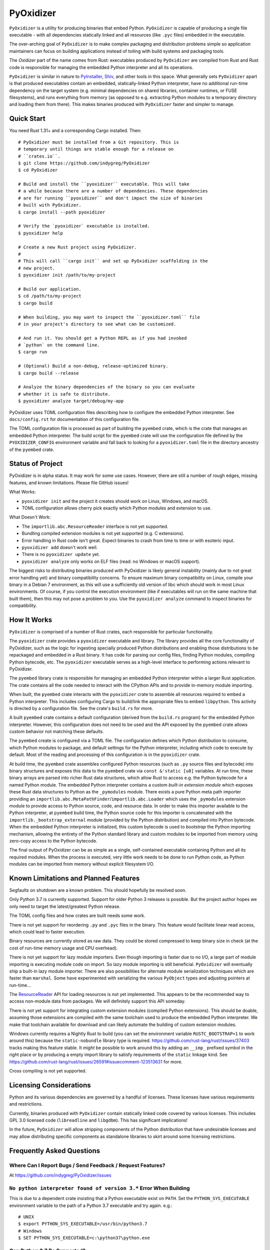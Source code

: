 ==========
PyOxidizer
==========

``PyOxidizer`` is a utility for producing binaries that embed Python.
``PyOxidizer`` is capable of producing a single file executable - with
all dependencies statically linked and all resources (like ``.pyc``
files) embedded in the executable.

The over-arching goal of ``PyOxidizer`` is to make complex packaging and
distribution problems simple so application maintainers can focus on
building applications instead of toiling with build systems and packaging
tools.

The *Oxidizer* part of the name comes from Rust: executables produced
by ``PyOxidizer`` are compiled from Rust and Rust code is responsible
for managing the embedded Python interpreter and all its operations.

``PyOxidizer`` is similar in nature to
`PyInstaller <http://www.pyinstaller.org/>`_,
`Shiv <https://shiv.readthedocs.io/en/latest/>`_, and other tools in
this space. What generally sets ``PyOxidizer`` apart is that produced
executables contain an embedded, statically-linked Python interpreter,
have no additional run-time dependency on the target system (e.g.
minimal dependencies on shared libraries, container runtimes, or
FUSE filesystems), and runs everything from memory (as opposed to
e.g. extracting Python modules to a temporary directory and loading
them from there). This makes binaries produced with ``PyOxidizer``
faster and simpler to manage.

Quick Start
===========

You need Rust 1.31+ and a corresponding Cargo installed. Then::

   # PyOxidizer must be installed from a Git repository. This is
   # temporary until things are stable enough for a release on
   # ``crates.io``.
   $ git clone https://github.com/indygreg/PyOxidizer
   $ cd PyOxidizer

   # Build and install the ``pyoxidizer`` executable. This will take
   # a while because there are a number of dependencies. These dependencies
   # are for running ``pyoxidizer`` and don't impact the size of binaries
   # built with PyOxidizer.
   $ cargo install --path pyoxidizer

   # Verify the `pyoxidizer` executable is installed.
   $ pyoxidizer help

   # Create a new Rust project using PyOxidizer.
   #
   # This will call ``cargo init`` and set up PyOxidizer scaffolding in the
   # new project.
   $ pyoxidizer init /path/to/my-project

   # Build our application.
   $ cd /path/to/my-project
   $ cargo build

   # When building, you may want to inspect the ``pyoxidizer.toml`` file
   # in your project's directory to see what can be customized.

   # And run it. You should get a Python REPL as if you had invoked
   # `python` on the command line.
   $ cargo run

   # (Optional) Build a non-debug, release-optimized binary.
   $ cargo build --release

   # Analyze the binary dependencies of the binary so you can evaluate
   # whether it is safe to distribute.
   $ pyoxidizer analyze target/debug/my-app

PyOxidizer uses TOML configuration files describing how to configure the
embedded Python interpreter. See ``docs/config.rst`` for documentation
of this configuration file.

The TOML configuration file is processed as part of building the
``pyembed`` crate, which is the crate that manages an embedded Python
interpreter. The build script for the ``pyembed`` crate will use the
configuration file defined by the ``PYOXIDIZER_CONFIG`` environment
variable and fall back to looking for a ``pyoxidizer.toml`` file
in the directory ancestry of the ``pyembed`` crate.

Status of Project
=================

PyOxidizer is in alpha status. It may work for some use cases. However, there
are still a number of rough edges, missing features, and known limitations.
Please file GitHub issues!

What Works:

* ``pyoxidizer init`` and the project it creates should work on Linux,
  Windows, and macOS.
* TOML configuration allows cherry pick exactly which Python modules
  and extension to use.

What Doesn't Work:

* The ``importlib.abc.ResourceReader`` interface is not yet supported.
* Bundling compiled extension modules is not yet supported (e.g. C
  extensions).
* Error handling in Rust code isn't great. Expect binaries to crash
  from time to time or with esoteric input.
* ``pyoxidizer add`` doesn't work well.
* There is no ``pyoxidizer update`` yet.
* ``pyoxidizer analyze`` only works on ELF files (read: no Windows or
  macOS support).

The biggest risks to distributing binaries produced with PyOxidizer is
likely general instability (mainly due to not great error handling yet)
and binary compatibility concerns. To ensure maximum binary compatibility
on Linux, compile your binary in a Debian 7 environment, as this will use
a sufficiently old version of libc which should work in most Linux
environments. Of course, if you control the execution environment (like if
executables will run on the same machine that built them), then this may
not pose a problem to you. Use the ``pyoxidizer analyze`` command to
inspect binaries for compatibility.

How It Works
============

``PyOxidizer`` is comprised of a number of Rust crates, each responsible
for particular functionality.

The ``pyoxidizer`` crate provides a ``pyoxidizer`` executable and library.
The library provides all the core functionality of PyOxidizer, such as
the logic for ingesting specially produced Python distributions and
enabling those distributions to be repackaged and embedded in a Rust
binary. It has code for parsing our config files, finding Python modules,
compiling Python bytecode, etc. The ``pyoxidizer`` executable serves
as a high-level interface to performing actions relevant to PyOxidizer.

The ``pyembed`` library crate is responsible for managing an embedded
Python interpreter within a larger Rust application. The crate contains
all the code needed to interact with the CPython APIs and to provide
in-memory module importing.

When built, the ``pyembed`` crate interacts with the ``pyoxidizer`` crate
to assemble all resources required to embed a Python interpreter. This
includes configuring Cargo to build/link the appropriate files to embed
``libpython``. This activity is directed by a configuration file. See the
crate's ``build.rs`` for more.

A built ``pyembed`` crate contains a default configuration (derived from
the ``build.rs`` program) for the embedded Python interpreter. However,
this configuration does not need to be used and the API exposed by the
``pyembed`` crate allows custom behavior not matching these defaults.

The ``pyembed`` create is configured via a TOML file. The configuration
defines which Python distribution to consume, which Python modules to
package, and default settings for the Python interpreter, including which
code to execute by default. Most of the reading and processing of this
configuration is in the ``pyoxidizer`` crate.

At build time, the ``pyembed`` crate assembles configured Python
resources (such as ``.py`` source files and bytecode) into binary structures
and exposes this data to the ``pyembed`` crate via ``const &'static [u8]``
variables. At run time, these binary arrays are parsed into richer Rust data
structures, which allow Rust to access e.g. the Python bytecode for
a named Python module. The embedded Python interpreter contains a
custom *built-in extension module* which exposes these Rust data
structures to Python as the ``_pymodules`` module. There exists a pure
Python meta path importer providing an
``importlib.abc.MetaPathFinder``/``importlib.abc.Loader`` which uses the
``_pymodules`` extension module to provide access to Python source,
code, and resource data. In order to make this importer available to
the Python interpreter, at ``pyembed`` build time, the Python source
code for this importer is concatenated with the
``importlib._bootstrap_external`` module (provided by the Python
distribution) and compiled into Python bytecode. When the embedded
Python interpreter is initialized, this custom bytecode is used
to *bootstrap* the Python importing mechanism, allowing the entirety
of the Python standard library and custom modules to be imported from
memory using zero-copy access to the Python bytecode.

The final output of PyOxidizer can be as simple as a single, self-contained
executable containing Python and all its required modules. When the
process is executed, very little work needs to be done to run Python code,
as Python modules can be imported from memory without explicit filesystem
I/O.

Known Limitations and Planned Features
======================================

Segfaults on shutdown are a known problem. This should hopefully be
resolved soon.

Only Python 3.7 is currently supported. Support for older Python 3
releases is possible. But the project author hopes we only need to
target the latest/greatest Python release.

The TOML config files and how crates are built needs some work.

There is not yet support for reordering ``.py`` and ``.pyc`` files
in the binary. This feature would facilitate linear read access,
which could lead to faster execution.

Binary resources are currently stored as raw data. They could be
stored compressed to keep binary size in check (at the cost of run-time
memory usage and CPU overhead).

There is not yet support for lazy module importers. Even though importing
is faster due to no I/O, a large part of module importing is executing
module code on import. So lazy module importing is still beneficial.
``PyOxidizer`` will eventually ship a built-in lazy module importer.
There are also possibilities for alternate module serialization techniques
which are faster than ``marshal``. Some have experimented with serializing
the various ``PyObject`` types and adjusting pointers at run-time...

The `ResourceReader <https://docs.python.org/3.7/library/importlib.html#importlib.abc.ResourceReader>`_
API for loading resources is not yet implemented. This appears to be the
recommended way to access non-module data from packages. We will definitely
support this API someday.

There is not yet support for integrating custom extension modules (compiled
Python extensions). This should be doable, assuming those extensions are
compiled with the same toolchain used to produce the embedded Python
interpreter. We make that toolchain available for download and can likely
automate the building of custom extension modules.

Windows currently requires a Nightly Rust to build (you can set the
environment variable ``RUSTC_BOOTSTRAP=1`` to work around this) because
the ``static-nobundle`` library type is required.
https://github.com/rust-lang/rust/issues/37403 tracks making this feature
stable. It *might* be possible to work around this by adding an
``__imp_`` prefixed symbol in the right place or by producing a empty
import library to satisfy requirements of the ``static`` linkage kind.
See
https://github.com/rust-lang/rust/issues/26591#issuecomment-123513631 for
more.

Cross compiling is not yet supported.

Licensing Considerations
========================

Python and its various dependencies are governed by a handful of licenses.
These licenses have various requirements and restrictions.

Currently, binaries produced with ``PyOxidizer`` contain statically linked
code covered by various licenses. This includes GPL 3.0 licensed code
(``libreadline`` and ``libgdbm``). This has significant implications!

In the future, ``PyOxidizer`` will allow stripping components of the Python
distribution that have undesirable licenses and may allow distributing
specific components as standalone libraries to skirt around some licensing
restrictions.

Frequently Asked Questions
==========================

Where Can I Report Bugs / Send Feedback / Request Features?
-----------------------------------------------------------

At https://github.com/indygreg/PyOxidizer/issues

``No python interpreter found of version 3.*`` Error When Building
------------------------------------------------------------------

This is due to a dependent crate insisting that a Python executable
exist on ``PATH``. Set the ``PYTHON_SYS_EXECUTABLE`` environment
variable to the path of a Python 3.7 executable and try again. e.g.::

   # UNIX
   $ export PYTHON_SYS_EXECUTABLE=/usr/bin/python3.7
   # Windows
   $ SET PYTHON_SYS_EXECUTABLE=c:\python37\python.exe

Can Python 2.7 Be Supported?
----------------------------

In theory, yes. However, it is considerable more effort than Python 3. And
since Python 2.7 is being deprecated in 2020, in the project author's
opinion it isn't worth the effort.

Why Rust?
---------

``PyOxidizer`` requires a *driver* application to interface with the
Python C API and that *driver* application needs to compile to native
code. In the author's opinion, the only appropriate languages for this
were C, C++, and Rust.

Of those 3, the project's author prefers to write new projects in Rust
because it is a superior systems programming language that has built on
lessons learned from decades working with its predecessors.The author
prefers technologies that can detect and eliminate entire classes of bugs
(like buffer overflow and use-after-free) at compile time.

Why is the Rust Code... Not Great?
----------------------------------

This is the project author's first real Rust project. Suggestions to improve
the Rust code would be very much appreciated!

Keep in mind that the ``pyoxidizer`` crate is a build-time only
crate and arguably doesn't need to live up to quality standards as
crates containing run-time code. Things like aggressive ``.unwrap()``
usage are arguably tolerable.

What is the *Magic Sauce* That Makes PyOxidizer Special?
--------------------------------------------------------

There are 2 technical achievements that make ``PyOxidizer`` special.

First, ``PyOxidizer`` consumes Python distributions that were specially
built with the aim of being used for standalone/distributable applications.
These custom-built Python distributions are compiled in such a way that
the resulting binaries have very few external dependencies and run on
nearly every target system. Other tools that produce standalone Python
binaries often rely on an existing Python distribution, which often
doesn't have these characteristics.

Second is the ability to import ``.py``/``.pyc`` files from memory. Most
other self-contained Python applications rely on Python's ``zipimporter``
or do work at run-time to extract the standard library to a filesystem
(typically a temporary directory or a FUSE filesystem like SquashFS). What
``PyOxidizer`` does is expose the ``.py``/``.pyc`` modules data to the
Python interpreter via a Python extension module built-in to the binary.
In addition, the ``importlib._bootstrap_external`` module (which is
*frozen* into ``libpython``) is replaced by a modified version that
defines a custom module importer capable of loading Python modules
from the in-memory data structures exposed from the built-in extension
module.

The custom ``importlib_bootstrap_external`` frozen module trick is
probably the most novel technical achievement of ``PyOxidizer``. Other
Python distribution tools are encouraged to steal this idea!

Can Applications Import Python Modules from the Filesystem?
-----------------------------------------------------------

Yes. While the default is to import all Python modules from in-memory
data structures linked into the binary, it is possible to configure
``sys.path`` to allow importing from additional filesystem paths.
Support for importing compiled extension modules is also possible.

What are the Implications of Static Linking?
--------------------------------------------

Most Python distributions rely heavily on dynamic linking. In addition to
``python`` frequently loading a dynamic ``libpython``, many C extensions
are compiled as standalone shared libraries. This includes the modules
``_ctypes``, ``_json``, ``_sqlite3``, ``_ssl``, and ``_uuid``, which
provide the native code interfaces for the respective non-``_`` prefixed
modules which you may be familiar with.

These C extensions frequently link to other libraries, such as ``libffi1``,
``libsqlite3``, ``libssl``, and ``libcrypto``. And more often than not,
that linking is dynamic. And the libraries being linked to are provided
by the system/environment Python runs in. As a concrete example, on
Linux, the ``_ssl`` module can be provided by
``_ssl.cpython-36m-x86_64-linux-gnu.so``, which can have a shared library
dependency against ``libssl.so.1.1`` and ``libcrypto.so.1.1``, which
can be located in ``/usr/lib/x86_64-linux-gnu`` or a similar location
under ``/usr``.

When Python extensions are statically linked into a binary, the Python
extension code is part of the binary instead of in a standalone file.

If the extension code is linked against a static library, then the code
for that dependency library is part of the extension/binary instead of
dynamically loaded from a standalone file.

When ``PyOxidizer`` produces a fully statically linked binary, the code
for these 3rd party libraries is part of the produced binary and not
loaded from external files at load/import time.

There are a few important implications to this.

One is related to security and bug fixes. When 3rd party libraries are
provided by an external source (typically the operating system) and are
dynamically loaded, once the external library is updated, your binary
can use the latest version of the code. When that external library is
statically linked, you need to rebuild your binary to pick up the latest
version of that 3rd party library. So if e.g. there is an important
security update to OpenSSL, you would need to ship a new version of your
application with the new OpenSSL in order for users of your application
to be secure.

Another implication is code compatibility. If multiple consumers try
to use different versions of the same library... TODO

How is This Different From PyInstaller?
---------------------------------------

PyInstaller - like ``PyOxidizer`` - can produce a self-container executable
file containing your application. However, at run-time, PyInstaller will
extract Python source/bytecode files to a temporary directory then import
modules from the filesystem. ``PyOxidizer`` skips this step and loads
modules directly from memory.

How is This Different From py2exe?
----------------------------------

TODO

How is This Different From Shiv?
--------------------------------

`Shiv <https://shiv.readthedocs.io/en/latest/>`_ is a packager for zip file
based Python applications. The Python interpreter has built-in support for
running self-contained Python applications that are distributed as zip files.

Shiv requires the target system to have a Python executable and for the target
to support shebangs in executable files. This is acceptable for controlled
*NIX environments. It isn't acceptable for Windows (which doesn't support
shebangs) nor for environments where you can't guarantee an appropriate
Python executable is available.

Also, by distributing our own Python interpreter with the application, we
have stronger guarantees about the run-time environment. For example, you
can aggressively target the latest Python version. Another benefit of
distributing our own Python interpreter is we can run a Python interpreter
with various optimizations, such as profile-guided optimization (PGO) and
link-time optimization (LTO). We can also easily configure custom memory
allocators or tweak memory allocators for optimal performance.

How is This Different From PEX?
-------------------------------

`PEX <https://github.com/pantsbuild/pex>`_ is a packager for zip file based
Python applications. For purposes of comparison, PEX and Shiv have the
same properties.

How is This Different From XAR?
-------------------------------

`XAR <https://github.com/facebookincubator/xar/>`_ requires the use of SquashFS.
SquashFS requires Linux.

``PyOxidizer`` is a target native executable and doesn't require any special
filesystems or other properties to run.

How is This Different From Docker / Running a Container
-------------------------------------------------------

It is increasingly popular to distribute applications as self-contained
container environments. e.g. Docker images. This distribution mechanism
is effective for Linux users.

``PyOxidizer`` will likely produce a smaller distribution than container-based
applications. This is because many container-based applications contain a lot
of extra content that isn't needed by the processes within.

``PyOxidizer`` also doesn't require a container execution environment. Not
every user has the capability to run certain container formats. However,
nearly every user can run a self-contained executable.

How is This Different From Nuitka?
----------------------------------

`Nuitka <http://nuitka.net/pages/overview.html>`_ can compile Python programs
to single executables. And the emphasis is on *compile*: Nuitka actually
converts Python to C and compiles that. Nuitka is effectively an alternate
Python interpreter.

Nuitka is a cool project and purports to produce significant speed-ups
compared to CPython.

Since Nuitka is effectively a new Python interpreter, there are risks to
running Python in this environment. Some code has dependencies on CPython
behaviors. There may be subtle bugs are lacking features from Nuitka.
However, Nuitka supposedly supports every Python construct, so many
applications should *just work*.

Given the performance benefits of Nuitka, it is a compelling alternative
to ``PyOxidizer``.

How is This Different From PyRun?
---------------------------------

`PyRun <https://www.egenix.com/products/python/PyRun>`_ can produce single
file executables. The author isn't sure how it works. PyRun doesn't
appear to support modern Python versions. And it appears to require shared
libraries (like bzip2) on the target system. ``PyOxidizer`` supports
the latest Python and doesn't require shared libraries that aren't in
nearly every environment.
